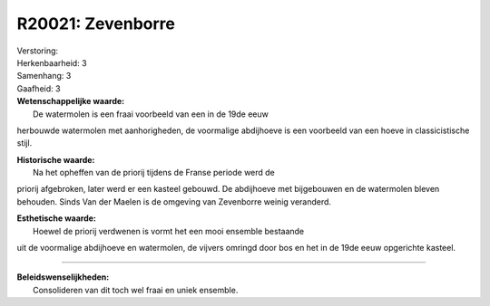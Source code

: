 R20021: Zevenborre
==================

| Verstoring:

| Herkenbaarheid: 3

| Samenhang: 3

| Gaafheid: 3

| **Wetenschappelijke waarde:**
|  De watermolen is een fraai voorbeeld van een in de 19de eeuw
herbouwde watermolen met aanhorigheden, de voormalige abdijhoeve is een
voorbeeld van een hoeve in classicistische stijl.

| **Historische waarde:**
|  Na het opheffen van de priorij tijdens de Franse periode werd de
priorij afgebroken, later werd er een kasteel gebouwd. De abdijhoeve met
bijgebouwen en de watermolen bleven behouden. Sinds Van der Maelen is de
omgeving van Zevenborre weinig veranderd.

| **Esthetische waarde:**
|  Hoewel de priorij verdwenen is vormt het een mooi ensemble bestaande
uit de voormalige abdijhoeve en watermolen, de vijvers omringd door bos
en het in de 19de eeuw opgerichte kasteel.

--------------

| **Beleidswenselijkheden:**
|  Consolideren van dit toch wel fraai en uniek ensemble.
